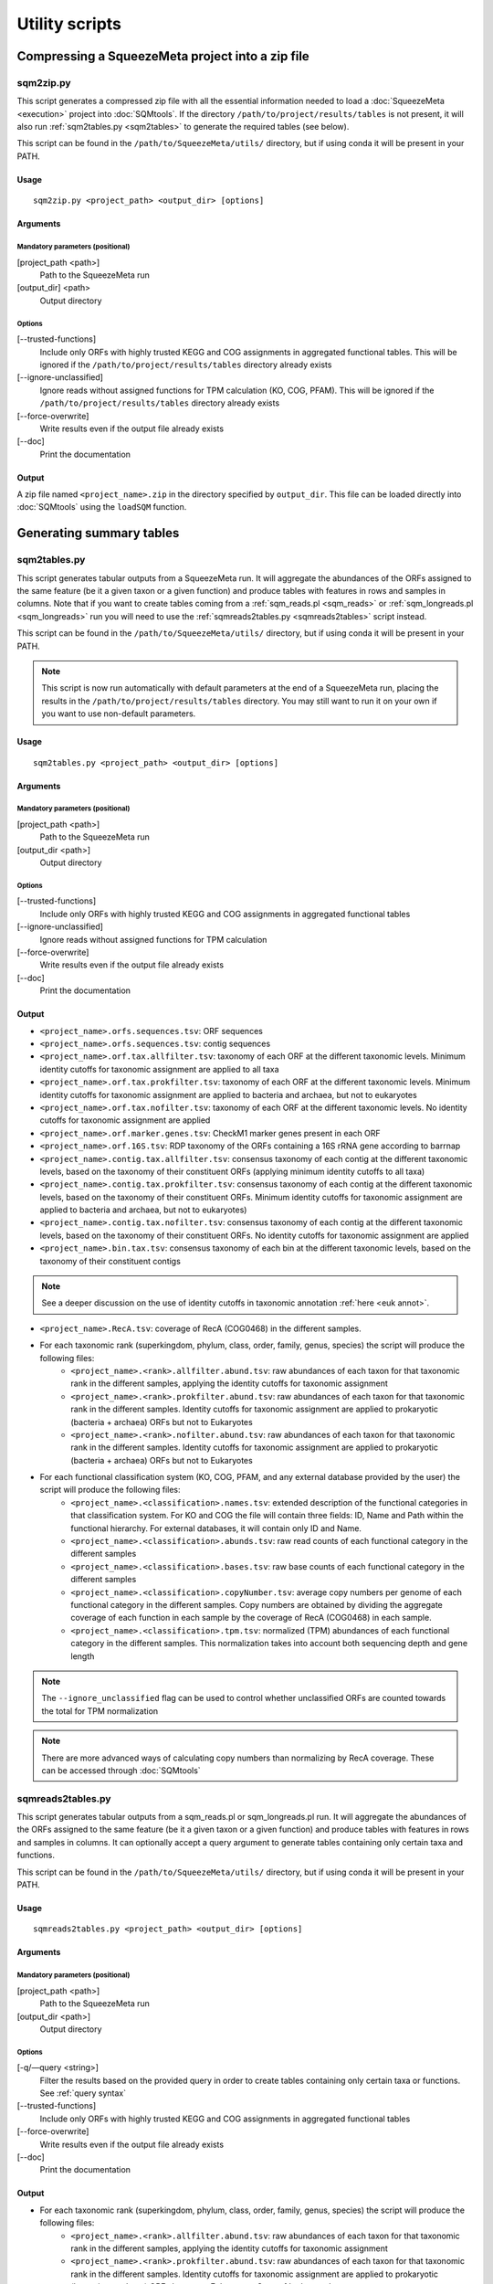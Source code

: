 ***************
Utility scripts
***************

Compressing a SqueezeMeta project into a zip file
=================================================

.. _sqm2zip:
sqm2zip.py
----------
This script generates a compressed zip file with all the essential information needed to load a :doc:`SqueezeMeta <execution>` project into :doc:`SQMtools`. If the directory ``/path/to/project/results/tables`` is not present, it will also run :ref:`sqm2tables.py <sqm2tables>` to generate the required tables (see below).

This script can be found in the ``/path/to/SqueezeMeta/utils/`` directory, but if using conda it will be present in your PATH.

Usage
^^^^^
::

  sqm2zip.py <project_path> <output_dir> [options]

Arguments
^^^^^^^^^

Mandatory parameters (positional)
"""""""""""""""""""""""""""""""""
[project_path <path>]
    Path to the SqueezeMeta run

[output_dir] <path>
    Output directory

Options
"""""""
[--trusted-functions]
    Include only ORFs with highly trusted KEGG and COG assignments in aggregated functional tables. This will be ignored if the ``/path/to/project/results/tables`` directory already exists

[--ignore-unclassified]
    Ignore reads without assigned functions for TPM calculation (KO, COG, PFAM). This will be ignored if the ``/path/to/project/results/tables`` directory already exists

[--force-overwrite]
    Write results even if the output file already exists

[--doc]
    Print the documentation

Output
^^^^^^
A zip file named ``<project_name>.zip`` in the directory specified by ``output_dir``. This file can be loaded directly into :doc:`SQMtools` using the ``loadSQM`` function.

Generating summary tables
=========================

.. _sqm2tables:
sqm2tables.py
-------------

This script generates tabular outputs from a SqueezeMeta run. It will aggregate the abundances of the ORFs assigned to the same feature (be it a given taxon or a given function) and produce tables with features in rows and samples in columns. Note that if you want to create tables coming from a :ref:`sqm_reads.pl <sqm_reads>` or :ref:`sqm_longreads.pl <sqm_longreads>` run you will need to use the :ref:`sqmreads2tables.py <sqmreads2tables>` script instead.

This script can be found in the ``/path/to/SqueezeMeta/utils/`` directory, but if using conda it will be present in your PATH.

.. note::
  This script is now run automatically with default parameters at the end of a SqueezeMeta run, placing the results in the ``/path/to/project/results/tables`` directory. You may still want to run it on your own if you want to use non-default parameters.

Usage
^^^^^
::

  sqm2tables.py <project_path> <output_dir> [options]

Arguments
^^^^^^^^^

Mandatory parameters (positional)
"""""""""""""""""""""""""""""""""
[project_path <path>]
    Path to the SqueezeMeta run

[output_dir <path>]
    Output directory

Options
"""""""
[--trusted-functions]
    Include only ORFs with highly trusted KEGG and COG assignments in aggregated functional tables

[--ignore-unclassified]
    Ignore reads without assigned functions for TPM calculation

[--force-overwrite]
    Write results even if the output file already exists

[--doc]
    Print the documentation

.. _sqm2tables output:
Output
^^^^^^
- ``<project_name>.orfs.sequences.tsv``: ORF sequences

- ``<project_name>.orfs.sequences.tsv``: contig sequences

- ``<project_name>.orf.tax.allfilter.tsv``: taxonomy of each ORF at the different taxonomic levels. Minimum identity cutoffs for taxonomic assignment are applied to all taxa

- ``<project_name>.orf.tax.prokfilter.tsv``: taxonomy of each ORF at the different taxonomic levels. Minimum identity cutoffs for taxonomic assignment are applied to bacteria and archaea, but not to eukaryotes

- ``<project_name>.orf.tax.nofilter.tsv``: taxonomy of each ORF at the different taxonomic levels. No identity cutoffs for taxonomic assignment are applied

- ``<project_name>.orf.marker.genes.tsv``: CheckM1 marker genes present in each ORF

- ``<project_name>.orf.16S.tsv``: RDP taxonomy of the ORFs containing a 16S rRNA gene according to barrnap

- ``<project_name>.contig.tax.allfilter.tsv``: consensus taxonomy of each contig at the different taxonomic levels, based on the taxonomy of their constituent ORFs (applying minimum identity cutoffs to all taxa)

- ``<project_name>.contig.tax.prokfilter.tsv``: consensus taxonomy of each contig at the different taxonomic levels, based on the taxonomy of their constituent ORFs. Minimum identity cutoffs for taxonomic assignment are applied to bacteria and archaea, but not to eukaryotes)

- ``<project_name>.contig.tax.nofilter.tsv``: consensus taxonomy of each contig at the different taxonomic levels, based on the taxonomy of their constituent ORFs. No identity cutoffs for taxonomic assignment are applied

- ``<project_name>.bin.tax.tsv``: consensus taxonomy of each bin at the different taxonomic levels, based on the taxonomy of their constituent contigs

.. note::
   See a deeper discussion on the use of identity cutoffs in taxonomic annotation :ref:`here <euk annot>`.

- ``<project_name>.RecA.tsv``: coverage of RecA (COG0468) in the different samples.

- For each taxonomic rank (superkingdom, phylum, class, order, family, genus, species) the script will produce the following files:
    - ``<project_name>.<rank>.allfilter.abund.tsv``: raw abundances of each taxon for that taxonomic rank in the different samples, applying the identity cutoffs for taxonomic assignment
    - ``<project_name>.<rank>.prokfilter.abund.tsv``: raw abundances of each taxon for that taxonomic rank in the different samples. Identity cutoffs for taxonomic assignment are applied to prokaryotic (bacteria + archaea) ORFs but not to Eukaryotes
    - ``<project_name>.<rank>.nofilter.abund.tsv``: raw abundances of each taxon for that taxonomic rank in the different samples. Identity cutoffs for taxonomic assignment are applied to prokaryotic (bacteria + archaea) ORFs but not to Eukaryotes

- For each functional classification system (KO, COG, PFAM, and any external database provided by the user) the script will produce the following files:
    - ``<project_name>.<classification>.names.tsv``: extended description of the functional categories in that classification system. For KO and COG the file will contain three fields: ID, Name and Path within the functional hierarchy. For external databases, it will contain only ID and Name.
    - ``<project_name>.<classification>.abunds.tsv``: raw read counts of each functional category in the different samples
    - ``<project_name>.<classification>.bases.tsv``: raw base counts of each functional category in the different samples
    - ``<project_name>.<classification>.copyNumber.tsv``: average copy numbers per genome of each functional category in the different samples. Copy numbers are obtained by dividing the aggregate coverage of each function in each sample by the coverage of RecA (COG0468) in each sample.
    - ``<project_name>.<classification>.tpm.tsv``: normalized (TPM) abundances of each functional category in the different samples. This normalization takes into account both sequencing depth and gene length
.. note::
  The ``--ignore_unclassified`` flag can be used to control whether unclassified ORFs are counted towards the total for TPM normalization

.. note::
  There are more advanced ways of calculating copy numbers than normalizing by RecA coverage. These can be accessed through :doc:`SQMtools`

.. _sqmreads2tables:
sqmreads2tables.py
------------------
This script generates tabular outputs from a sqm_reads.pl or sqm_longreads.pl run. It will aggregate the abundances of the ORFs assigned to the same feature (be it a given taxon or a given function) and produce tables with features in rows and samples in columns. It can optionally accept a query argument to generate tables containing only certain taxa and functions.

This script can be found in the ``/path/to/SqueezeMeta/utils/`` directory, but if using conda it will be present in your PATH.

Usage
^^^^^

::

  sqmreads2tables.py <project_path> <output_dir> [options]

Arguments
^^^^^^^^^

Mandatory parameters (positional)
"""""""""""""""""""""""""""""""""
[project_path <path>]
    Path to the SqueezeMeta run

[output_dir <path>]
    Output directory

Options
"""""""

[-q/—query <string>]
    Filter the results based on the provided query in order to create tables containing only certain taxa or functions. See :ref:`query syntax`

[--trusted-functions]
    Include only ORFs with highly trusted KEGG and COG assignments in aggregated functional tables

[--force-overwrite]
    Write results even if the output file already exists

[--doc]
    Print the documentation

Output
^^^^^^
- For each taxonomic rank (superkingdom, phylum, class, order, family, genus, species) the script will produce the following files:
    - ``<project_name>.<rank>.allfilter.abund.tsv``: raw abundances of each taxon for that taxonomic rank in the different samples, applying the identity cutoffs for taxonomic assignment
    - ``<project_name>.<rank>.prokfilter.abund.tsv``: raw abundances of each taxon for that taxonomic rank in the different samples. Identity cutoffs for taxonomic assignment are applied to prokaryotic (bacteria + archaea) ORFs but not to Eukaryotes. See :ref:`euk annot`
    - ``<project_name>.<rank>.nofilter.abund.tsv``: raw abundances of each taxon for that taxonomic rank in the different samples. Identity cutoffs for taxonomic assignment are applied to prokaryotic (bacteria + archaea) ORFs but not to Eukaryotes

- For each functional classification system (KO, COG, PFAM, and any external database provided by the user) the script will produce the following files:
    - ``<project_name>.<classification>.abunds.tsv``: raw abundances of each functional category in the different samples
    - ``<project_name>.<classification>.names.tsv``: extended description of the functions in that classification system. For KO and COG the file will contain three fields: ID, Name and Path within the functional hierarchy. For external databases, it will contain only ID and Name

.. _query syntax:
Query syntax
^^^^^^^^^^^^

.. note::                                                                                                                              This syntax is used by two different scripts:
  - :ref:`sqmreads2tables.py <sqmreads2tables>` script, in order to filter reads annotated with :ref:`sqm_reads_pl <sqm_reads>` or :ref:`sqm_longreads.pl <sqm_longreads>`
  - :ref:`anvi-filter-sqm.py <anvi-filter-sqm>` script, in order to filter an anvi'o database obtained after running :ref:`anvi-load-sqm.py <anvi-load-sqm>` on a SqueezeMeta project

- Please enclose query strings within double brackets.

- Queries are combinations of relational operations in the form of ``<SUBJECT> <OPERATOR> <VALUE>`` (e.g. ``"PHYLUM == Bacteroidota"``) joined by logical operators (``AND``, ``OR``).

- Parentheses can be used to group operations together.

- The ``AND`` and ``OR`` logical operators can't appear together in the same expression. Parentheses must be used to separate them into different  expressions. e.g:
    - ``"GENUS == Escherichia OR GENUS == Prevotella AND FUN CONTAINS iron"`` would not be valid. Parentheses must be used to write either of the following expressions:
        - ``"(GENUS == Escherichia OR GENUS == Prevotella)" AND FUN CONTAINS iron"`` to select features from either *Escherichia* or *Prevotella* which contain ORFs related to iron
        - ``"GENUS == Escherichia OR (GENUS == Prevotella AND FUN CONTAINS iron)"`` to select all features from *Escherichia* and any feature from *Prevotella* which contains ORFs related to iron

- Another example query would be: ``"(PHYLUM == Bacteroidota OR CLASS IN [Alphaproteobacteria, Gammaproteobacteria]) AND FUN CONTAINS iron AND Sample1 > 1"``
    - This would select all the features assigned to either the *Bacteroidota* phylum or the *Alphaproteobacteria* or *Gammaproteobacteria* classes, that also contain the substring ``"iron"`` in the functional annotations of any of their ORFs, and whose abundance in Sample1 is higher than 1

- Possible subjects are:
    - ``FUN``: search within all the combined databases used for functional annotation
    - ``FUNH``: search within the KEGG BRITE and COG functional hierarchies (e.g. ``"FUNH CONTAINS Carbohydrate metabolism"`` will select all the feature containing a gene associated with the broad ``"Carbohydrate metabolism"`` category)
    - ``SUPERKINGDOM``, ``PHYLUM``, ``CLASS``, ``ORDER``, ``FAMILY``, ``GENUS``,  ``SPECIES``: search within the taxonomic annotation at the requested taxonomic rank
    - *<SAMPLE_NAME>* (for :ref:`anvi-filter-sqm.py <anvi-filter-sqm>` only): search within the anvi'o abundances (mean coverage of a split divided by the overall sample mean coverage) in the sample named *<SAMPLE_NAME>* (e.g. if you have two samples named ``Sample1`` and ``Sample2``, the query string ``Sample1 > 0.5 AND Sample2 > 0.5`` would return the splits with an anvi'o abundance higher than 0.5 in both samples)

- Posible relational operators are ``==``,, ``!=``, ``>=``, ``<=``, ``>``, ``<``, ``IN``, ``NOT IN``, ``CONTAINS``, ``DOES NOT CONTAIN``


combine-sqm-tables.py
---------------------
Combine tabular outputs from different projects generated either with SqueezeMeta or *sqm_(long)reads* (but not both at the same time). If the directory ``/path/to/project/results/tables`` is not present, it will also run :ref:`sqm2tables.py <sqm2tables>` or :ref:`sqmreads2tables.py <sqmreads2tables>` to generate the required tables.

This script can be found in the ``/path/to/SqueezeMeta/utils/`` directory, but if using conda it will be present in your PATH.

.. note::
  The recommended way of doing is is now using :doc:`SQMtools`
  - The ``loadSQM`` function accepts an arbitrary number of SqueezeMeta projects, loading them into a single SQM object
  - The ``combineSQMlite`` fucntion can be used to combine previously loaded SqueezeMeta and *sqm_(long)reads* projects into a single object. An advantage of this over ``combine-sqm-tables.py`` is that it can be used to combine projects coming from **both** SqueezeMeta and *sqm_(long)reads* at the same time. 

Usage
^^^^^
::

  combine-sqm-tables.py <project_paths> [options]

Arguments
^^^^^^^^^

Mandatory parameters (positional)
"""""""""""""""""""""""""""""""""
[project_paths <paths>]
    A space-separated list of paths

Options
"""""""
[-f|--paths-file <path>]
   File containing the paths of the SqueezeMeta projects to combine, one path per line

[-o|--output-dir <path>]
    Output directory (default: ``"combined"``)

[-p|--output-prefix]
    Prefix for the output files (default: ``"combined"``)

[--trusted-functions]
   Include only ORFs with highly trusted KEGG and COG assignments in aggregated functional tables. This will be ignored if the ``/path/to/project/results/tables`` directory already exists

[--ignore-unclassified]
    Ignore reads without assigned functions for TPM calculation. This will be ignored if the ``/path/to/project/results/tables`` directory already exists or if ``--sqmreads`` is passed

[--sqmreads]
    Projects were generated using :ref:`sqm_reads.pl <sqm_reads>` or :ref:`sqm_longreads.pl <sqm_longreads>`

[--force-overwrite]
    Write results even if the output directory already exists

[--doc]
    Print the documentation

Example calls
"""""""""""""
- Combine projects  ``/path/to/proj1`` and ``/path/to/proj2`` and store output in a directory named ``"outputDir"``
    - ``combine-sqm-tables.py /path/to/proj1 /path/to/proj2 -o output_dir``
- Combine a list of projects contained in a file, use default output dir
    - ``combine-sqm-tables.py -f project_list.txt``

Output
^^^^^^
Tables containing aggregated counts and feature names for the different functional hierarchies and taxonomic levels for each sample contained in the different projects that were combined. Tables with the TPM and copy number of functions will also be generated for SqueezeMeta runs, but not for *sqm_(long)reads* runs.

Estimation of the sequencing depth needed for a project
=====================================================

.. _COVER_script:
cover.pl
--------

COVER intends to help in the experimental design of metagenomics by addressing the unavoidable question: How much should I sequence to get good results? Or the other way around: I can spend this much money, would it be worth to use it in sequencing the metagenome?

To answer these questions, COVER allows the estimation of the amount of sequencing needed to achieve a particular objective, being this the coverage attained for the most abundant N members of the microbiome. For instance, how much sequence is needed to reach 5x coverage for the four most abundant members (from now on, OTUs). COVER was first published in 2012 (Tamames *et al.*, 2012, *Environ Microbiol Rep.* **4**:335-41), but we are using a different version of the algorithm described there. Details on this implementation can be found in :ref:`COVER`.

COVER needs information on the composition of the microbiome, and that must be provided as a file containing 16S rRNA sequences obtained by amplicon sequencing of the target microbiome. If you don't have that, you can look for a similar sample already sequenced (for instance, in NCBI's SRA).

This script can be found in the ``/path/to/SqueezeMeta/utils/`` directory, but if using conda it will be present in your PATH.

Usage
^^^^^
::

  cover.pl -i <input_file> [options]

Arguments
^^^^^^^^^

Mandatory parameters
""""""""""""""""""""
[-i <path>]
    FASTA file containing 16S rRNA amplicons

Options
"""""""
[-idcluster <float>]
    Identity threshold for collapsing OTUs (default: ``0.98``)

[-c|-coverage <float>]
    Target coverage (default: ``5``)

[-r|-rank <integer>]
    Rank of target OTU (default: ``4``)

.. note::
   Default values imply looking for 5x coverage for the 4th most abundant 98% OTU

[-cl|-classifier <mothur|rdp>]
    Classifier to use (RDP or Mothur) (default: ``mothur``)

[-d|-dir]
    Output directory (default: ``cover``)

[-t]
    Number of threads (default: ``4``)

  (Default values imply looking for 5 x coverage for the 4 th most abundant OTU)

Output
""""""
The output is a table that first lists the amount of sequencing needed, both uncorrected and corrected by the Good’s estimator:

::
  
  Needed 4775627706 bases, uncorrected
  Correcting by unobserved: 6693800053 bases

And then lists the information and coverages for each OTU, with the following columns:

- OTU: Name of the OTU
- Size: Inferred genomic size of the OTU
- Raw abundance: Number of sequences in the OTU
- Copy number: Inferred 16S rRNA copy number
- Corrected abundance: Abundance n / Σn Abundance
- Pi : Probability of sequencing a base of this OTU
- %Genome sequenced: Percentage of the genome that will be sequenced for that OTU
- Coverage: Coverage that will be obtained for that OTU
- Taxon: Deepest taxonomic annotation for the OTU

Adding new databases to an existing project
===========================================

add_database.pl
---------------
This script adds one or several new databases to the results of an existing project. The list of databases must be provided in an external database file as specified in :ref:`Using external function database`. It must be a tab-delimited file with the following format:

::

   <Database Name>	<Path to database>	<Functional annotation file>

The databases to add must also be formatted in DIAMOND format. See :ref:`Using external function database` for details. If the external database file already exists (because you already used some external databases when running SqueezeMeta), DO NOT create a new one. Instead add the new entries to the existing database file.

The script will run Diamond searches for the new databases, and then will re-run several SqueezeMeta scripts to include the new database(s) to the existing results. The following scripts will be invoked:

- :ref:`fun3 script`
- :ref:`funcover`
- :ref:`ORF table`
- :ref:`stats`
- :ref:`sqm2tables in pipeline`

The outputs of these programs will be regenerated (but all files corresponding to other databases will remain untouched).

This script can be found in the ``/path/to/SqueezeMeta/utils/`` directory, but if using conda it will be present in your PATH.

Usage
^^^^^
::

  add_database.pl <project_path> <database_file>

Integration with external tools
===============================

Integration with itol
---------------------

sqm2itol.pl
^^^^^^^^^^^

This script generates the files for creating a radial plot of abundances using iTOL (https://itol.embl.de/). It can be found in the ``/path/to/SqueezeMeta/utils/`` directory, but if using conda it will be present in your PATH.

Usage
"""""
::

  sqm2itol.pl <project_path> [options]

Arguments
"""""""""

Mandatory parameters (positional)
~~~~~~~~~~~~~~~~~~~~~~~~~~~~~~~~~

[project_path <path>]
    Path to the SqueezeMeta run

Options
~~~~~~~
[-completion <float>]
    Select only bins with percent completion above that threshold (default: ``30``)

[-contamination <float>]
    Select only bins with percent contamination below that threshold (default: ``100``)

[-classification <metacyc|kegg>]
    Functional classification to use (default: ``metacyc``)

[-functions <path>]
    File containing the name of the functions to be considered (for functional plots). For example:
    ::

     arabinose degradation
     galactose degradation
     glucose degradation

Output
""""""
The script will generate several datafiles that you must upload to https://itol.embl.de/ to produce the figure.

Integration with ipath
----------------------

sqm2ipath.pl
^^^^^^^^^^^^
This script creates data on  the existence of enzymatic reactions that can be plotted in the interactive pathway mapper iPath (http://pathways.embl.de). It can be found in the ``/path/to/SqueezeMeta/utils/`` directory, but if using conda it will be present in your PATH.

Usage
"""""
::

  sqm2ipath.pl <project_path> [options]

Arguments
"""""""""

Mandatory parameters (positional)
~~~~~~~~~~~~~~~~~~~~~~~~~~~~~~~~~
[project_path <path>]
    Path to the SqueezeMeta run

Options
~~~~~~~
[-taxon <string>]
    Taxon to be plotted  (default: *plot all taxa*)

[-color <string>]
    RGB color to be used in the plot (default: ``red``)

[-c|classification <cog|kegg>]
    Functional classification to use (default: ``kegg``)

[-functions <file>]
    File containing the COG/KEGG identifiers of the functions to be considered. For example:
    ::

     K00036
     K00038
     K00040
     K00052  #ff0000
     K00053

    A second argument following the identifier selects the RGB color to be associated to that ID in the plot

    .. note::
    The plotting colors can be specified by the -color option, or by associating values to each of the IDs in the functions file. In that case, several colors can be used in the same plot. If no color is specified, the default is red.

[-o|out <path>]
    Name of the output file (default: ``ipath.out``)

Output
""""""
A file suitable to be uploaded to http://pathways.embl.de. Several output files can be combined, for instance using different colors for different taxa.

Integration with pavian
-----------------------

sqm2pavian.pl
^^^^^^^^^^^^^
This script produces output files containing abundance of taxa that can be plotted using
the Pavian tool (https://github.com/fbreitwieser/pavian). It works with projects generated with :doc:`SqueezeMeta.pl <execution>`, :ref:`sqm_reads.pl <sqm_reads>` or :ref:`sqm_longreads.pl <sqm_longreads>`. It can be found in the ``/path/to/SqueezeMeta/utils/`` directory, but if using conda it will be present in your PATH.


Usage
"""""
::

  sqm2pavian.pl <project_path> [mode]

Arguments
"""""""""

Mandatory parameters (positional)
~~~~~~~~~~~~~~~~~~~~~~~~~~~~~~~~~
[project_path <path>]
    Path to the SqueezeMeta run

Options (positional)
~~~~~~~~~~~~~~~~~~~~
[mode <reads|bases>]
    Count abundances in reads or bases (default: ``reads``)

Output
""""""
A file named ``<project>.pavian`` that can be uploaded in the pavian app (https://fbreitwieser.shinyapps.io/pavian) or in the pavian R package.

Integration with anvi`o
-----------------------

.. _anvi-load-sqm:
anvi-load-sqm.py
^^^^^^^^^^^^^^^^
This script creates an anvi’o database from a SqueezeMeta project. The database can then be filtered and visually explored using the :ref:`anvi-filter-sqm.py <anvi-filter-sqm>` script. This script can be found in the ``/path/to/SqueezeMeta/utils/anvio_utils`` directory, but if using conda it will be present in your PATH. For this script to work, anvi’o must be installed and present in your PATH.

.. note::
  This has been tested using anvi’o versions 6 and 7. Support is only for released versions, the master/develop branches of anvi’o might (and will likely) not work.

Usage
"""""
::

  anvi-load-sqm.py -p <project> -o <output> [options]

Arguments
"""""""""

Mandatory parameters
~~~~~~~~~~~~~~~~~~~~
[-p|-project <path>]
    Path to the SqueezeMeta run

[-o|--output <path>]
    Output directory

Options
~~~~~~~
[--num-threads <int>]
    Number of threads (default: ``12``)

[--run-HMMS]
    Run the ``anvi-run-hmms`` command from anvi’o for identifying single-copy core genes

[--run-scg-taxonomy]
    Run the ``anvi-run-scg-taxonomy`` command from anvi’o for assigning taxonomy based on single-copy core genes

[--min-contigs-length <int>]
    Minimum length of contigs (default: ``0``)

[--min-mean-coverage <float>]
    Minimum mean coverage for contigs (default: ``0``)

[--skip-SNV-profiling]
    Skip the profiling of single nucleotide variants

[--profile-SCVs]
    Perform characterization of codon frequencies in genes

[--force-overwrite]
    Force overwrite if the output directory already exists

[--doc]
    Print the documentation

Output
""""""
- ``CONTIGS.db``, ``PROFILE.db``, ``AUXILIARY-DATA.db``: anvi’o databases
- ``<project_name>_anvio_contig_taxonomy.txt``: contig taxonomy to be loaded by :ref:`anvi.filter-sqm.py <anvi-filter-sqm>`

.. _anvi-filter-sqm:
anvi-filter-sqm.py
^^^^^^^^^^^^^^^^^^
This script filters the results of a SqueezeMeta project (previously loaded into to an anvi’o database by the :ref:`anvi-load-sqm.py <anvi-load-sqm>` script) and opens an anvi’o interactive interface to examine them. Filtering criteria can be specified by using
a simple query syntax.  This script can be found in the ``/path/to/SqueezeMeta/utils/anvio_utils`` directory, but if using conda it will be present in your PATH. For this script to work, anvi’o must be installed and present in your PATH.

.. note::                                                                                                                              This has been tested using anvi’o versions 6 and 7. Support is only for released versions, the master/develop branches of anvi’o might (and will likely) not work.

Usage
"""""
::

  anvi-filter-sqm.py -p <profile_db> -c <contigs_db> -t <contigs_taxonomy_file> -q <query> [options]``

Arguments
"""""""""

Mandatory parameters
~~~~~~~~~~~~~~~~~~~~
[-p|--profile-db <path>]
    anvi’o profile db, as generated by :ref:`anvi-load-sqm.py <anvi-load-sqm>`

[-c|--contigs-db <path>]
    anvi’o contigs db, as generated by :ref:`anvi-load-sqm.py <anvi-load-sqm>`

[-t|--taxonomy <path>]
    Contigs taxonomy, as generated by :ref:`anvi-load-sqm.py <anvi-load-sqm>`

[-q/—query <string>]
    Filter the results based on the provided query in order to visualize only certain taxa or functions at certain abundances. See :ref:`query syntax`

Options
~~~~~~~
[-o/--output_dir <path>]
    Output directory for the filtered anvi’o databases (default: ``filteredDB``)

[-m|--max-splits <int>]
    Maximum number of splits to be loaded into anvi'o. If the provided query returns a higher number of splits, the program will stop. By default it is set to ``25,000``, larger values may make the anvi’o interface to respond slowly. Setting ``--max-splits`` to ``0`` will allow an arbitrarily large number of splits to be loaded

[--enforce-clustering]
    Make anvi’o perform an additional clustering based on abundances across samples and sequence composition

[--extra-anvio-args]
    Extra arguments for anvi-interactive, surrounded by quotes (e.g. ``--extra-anvio-args "--taxonomic-level t_phylum --title Parrot"``

[-s <yolo|safe>]
    By default, the script uses an in-house method to subset the anvi’o databases. It's ~5x quicker than using ``anvi-split`` in anvi’o5, and works well for us. However, the night is dark and full of bugs, so if you feel that your anvi’o view is missing some information, you can call the script with ``-s safe`` parameter. This will call ``anvi-split`` which should be much safer than our hacky solution (default: ``yolo``)

[--doc]
    Print the documentation

Output
""""""
The script will produce a subsetted anvi’o database, and call ``anvi-interactive`` to open a browser visualization.

Binning refinement
------------------

.. note::
    Some binning refinement functions are also available in :doc:`SQMtools`

remove_duplicate_markers.pl
^^^^^^^^^^^^^^^^^^^^^^^^^^^
This script attempts to reduce the contamination of bins by identifying duplicated
markers (conserved genes for the given taxa that are expected to be single copy but are
found to have more than one) in them. Then, it optimizes the removal of contigs
containing these duplicated markers so that only one copy of the gene is left, and no
other markers are removed.

This script can be found in the ``/path/to/SqueezeMeta/utils/`` directory, but if using conda it will be present in your PATH.

Usage
"""""
::

  remove_duplicate_markers.pl <project_name> [bin_name]

If no bin name is provided, the script will run the analysis for ALL bins in the project.

Output
""""""
The scripts produces a new fasta file for the bin with the name ``refined`` in the binning
directory (usually in ``<project>/results/bins/bins``). It also runs CheckM
again to redo the statistics for the bin(s). The result of that CheckM run is stored in
``<project>/temp/checkm_nodupl.txt``

find_missing_markers.pl
^^^^^^^^^^^^^^^^^^^^^^^
This script intends to improve the completeness of the bin, using the CheckM analysis to
find contigs from the same taxa of the bin that contain missing markers (those that were
not found in any contig of the bin). The user can then decide whether or not including
these contigs in the bin.

This script can be found in the ``/path/to/SqueezeMeta/utils/`` directory, but if using conda it will be present in your PATH.

Usage
"""""
::

  find_missing_markers.pl <project_name> [bin_name]

If no bin name is provided, the script will run the analysis for ALL bins in the project.

The script also sets the variable $mode that affects the selection of contigs. Mode
``relaxed`` will consider contigs from all taxa not contradicting the taxonomy of the bin,
including these that belong to higher-rank taxa (for instance, if the bin is annotated as
*Escherichia* (genus), the script will consider also contigs classified as
*Enterobacteriaceae* (family), *Gammaproteobacteria* (class), or even Bacteria
(superkingdom), since these assignments are not incompatible with the one of the bin).
Mode ``strict`` will only consider contigs belonging to the same taxa of the bin (in the
example above, only these classified as genus *Escherichia*).

Output
""""""
The script produces a list of contigs containing missing markers for the bin, sorted by the
abundance of markers.

